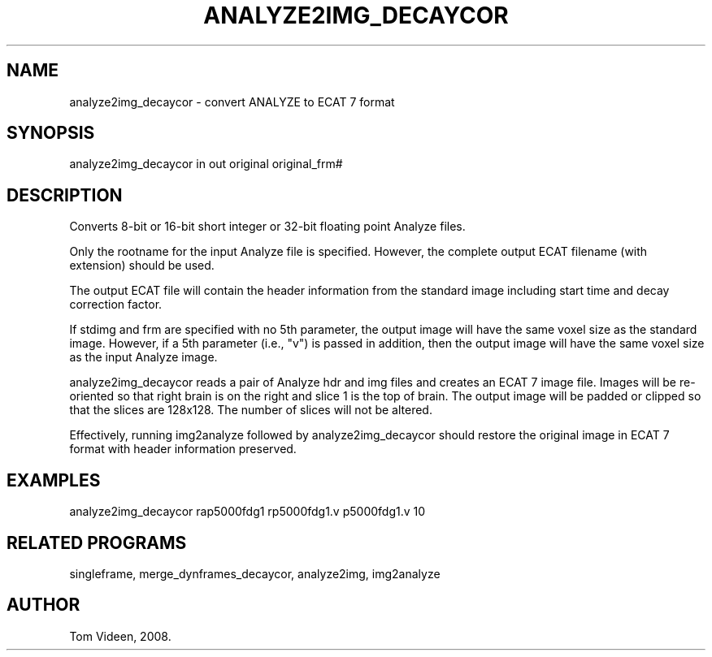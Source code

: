 .TH ANALYZE2IMG_DECAYCOR 1 "04-Aug-2008" "Neuroimaging Lab"
.SH NAME
analyze2img_decaycor - convert ANALYZE to ECAT 7 format

.SH SYNOPSIS
analyze2img_decaycor in out original original_frm#

.SH DESCRIPTION
Converts 8-bit or 16-bit short integer or 32-bit floating point Analyze files.

Only the rootname for the input Analyze file is specified. However,
the complete output ECAT filename (with extension) should be used.

The output ECAT file will contain the header information from the standard
image including start time and decay correction factor.

If stdimg and frm are specified with no 5th parameter, the output image will have the 
same voxel size as the standard image. However, if a 5th parameter (i.e., "v") is
passed in addition, then the output image will have the same voxel size
as the input Analyze image.

analyze2img_decaycor reads a pair of Analyze hdr and img files and creates an ECAT 7
image file.  Images will be re-oriented so that right brain is on the right and
slice 1 is the top of brain.  The output image will be padded or clipped so that
the slices are 128x128.  The number of slices will not be altered.

Effectively, running img2analyze followed by analyze2img_decaycor should restore the
original image in ECAT 7 format with header information preserved.

.SH EXAMPLES
.nf
analyze2img_decaycor rap5000fdg1 rp5000fdg1.v p5000fdg1.v 10

.SH RELATED PROGRAMS
singleframe, merge_dynframes_decaycor, analyze2img, img2analyze

.SH AUTHOR
Tom Videen, 2008.
